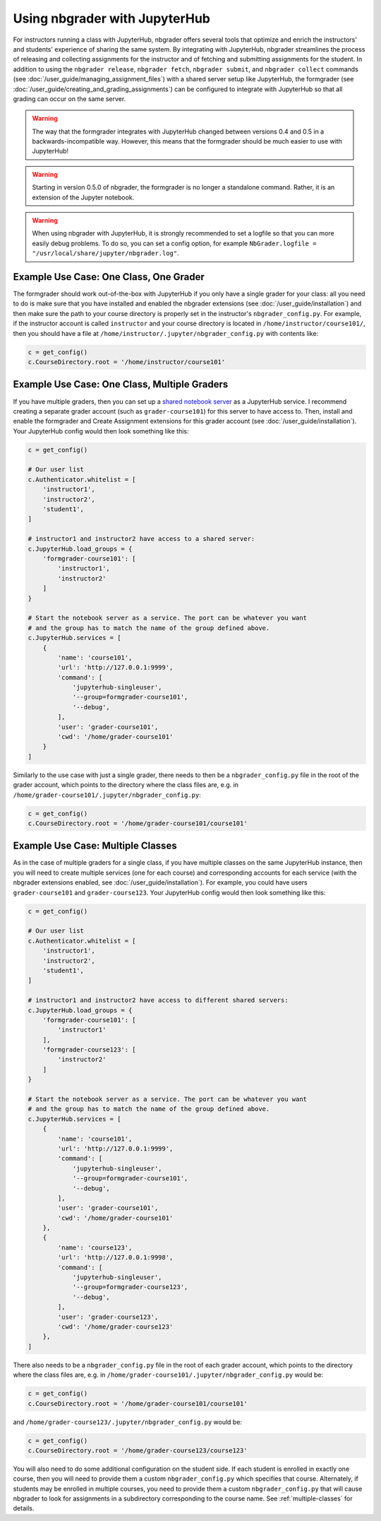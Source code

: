 Using nbgrader with JupyterHub
==============================

.. seealso::

    :doc:`/user_guide/creating_and_grading_assignments`
        Documentation for ``nbgrader assign``, ``nbgrader autograde``, ``nbgrader formgrade``, and ``nbgrader feedback``.

    :doc:`/user_guide/managing_assignment_files`
        Documentation for ``nbgrader release``, ``nbgrader fetch``, ``nbgrader submit``, and ``nbgrader collect``.

    :doc:`nbgrader_config`
        Details on how to setup the ``nbgrader_config.py`` file.

    :doc:`/user_guide/philosophy`
        More details on how the nbgrader hierarchy is structured.

    `JupyterHub Documentation <https://jupyterhub.readthedocs.io/en/latest/getting-started/index.html>`_
        Detailed documentation describing how JupyterHub works, which is very
        much required reading if you want to integrate the formgrader with
        JupyterHub.

For instructors running a class with JupyterHub, nbgrader offers several tools
that optimize and enrich the instructors' and students' experience of sharing
the same system. By integrating with JupyterHub, nbgrader streamlines the
process of releasing and collecting assignments for the instructor and of
fetching and submitting assignments for the student. In addition to using the
``nbgrader release``, ``nbgrader fetch``, ``nbgrader submit``, and ``nbgrader
collect`` commands (see :doc:`/user_guide/managing_assignment_files`) with a
shared server setup like JupyterHub, the formgrader (see
:doc:`/user_guide/creating_and_grading_assignments`) can be configured to
integrate with JupyterHub so that all grading can occur on the same server.

.. warning::

    The way that the formgrader integrates with JupyterHub changed between
    versions 0.4 and 0.5 in a backwards-incompatible way. However, this means
    that the formgrader should be much easier to use with JupyterHub!

.. warning::

    Starting in version 0.5.0 of nbgrader, the formgrader is no longer a
    standalone command. Rather, it is an extension of the Jupyter notebook.

.. warning::

    When using nbgrader with JupyterHub, it is strongly recommended to set a
    logfile so that you can more easily debug problems. To do so, you can set
    a config option, for example ``NbGrader.logfile = "/usr/local/share/jupyter/nbgrader.log"``.


Example Use Case: One Class, One Grader
---------------------------------------

The formgrader should work out-of-the-box with JupyterHub if you only have a
single grader for your class: all you need to do is make sure that you have
installed and enabled the nbgrader extensions (see
:doc:`/user_guide/installation`) and then make sure the path to your course
directory is properly set in the instructor's ``nbgrader_config.py``. For
example, if the instructor account is called ``instructor`` and your course
directory is located in ``/home/instructor/course101/``, then you should have
a file at ``/home/instructor/.jupyter/nbgrader_config.py`` with contents like:

.. code:: python

    c = get_config()
    c.CourseDirectory.root = '/home/instructor/course101'


Example Use Case: One Class, Multiple Graders
---------------------------------------------

If you have multiple graders, then you can set up a `shared notebook server
<https://github.com/jupyterhub/jupyterhub/tree/master/examples/service-notebook>`_
as a JupyterHub service. I recommend creating a separate grader account (such
as ``grader-course101``) for this server to have access to. Then, install and
enable the formgrader and Create Assignment extensions for this grader account
(see :doc:`/user_guide/installation`). Your JupyterHub config would then look
something like this:

.. code:: python

    c = get_config()

    # Our user list
    c.Authenticator.whitelist = [
        'instructor1',
        'instructor2',
        'student1',
    ]

    # instructor1 and instructor2 have access to a shared server:
    c.JupyterHub.load_groups = {
        'formgrader-course101': [
            'instructor1',
            'instructor2'
        ]
    }

    # Start the notebook server as a service. The port can be whatever you want
    # and the group has to match the name of the group defined above.
    c.JupyterHub.services = [
        {
            'name': 'course101',
            'url': 'http://127.0.0.1:9999',
            'command': [
                'jupyterhub-singleuser',
                '--group=formgrader-course101',
                '--debug',
            ],
            'user': 'grader-course101',
            'cwd': '/home/grader-course101'
        }
    ]

Similarly to the use case with just a single grader, there needs to then be a ``nbgrader_config.py`` file in the root of the grader account, which points to the directory where the class files are, e.g. in ``/home/grader-course101/.jupyter/nbgrader_config.py``:

.. code:: python

    c = get_config()
    c.CourseDirectory.root = '/home/grader-course101/course101'

Example Use Case: Multiple Classes
----------------------------------

As in the case of multiple graders for a single class, if you have multiple
classes on the same JupyterHub instance, then you will need to create multiple
services (one for each course) and corresponding accounts for each service
(with the nbgrader extensions enabled, see :doc:`/user_guide/installation`).
For example, you could have users ``grader-course101`` and
``grader-course123``. Your JupyterHub config would then look something like
this:

.. code:: python

    c = get_config()

    # Our user list
    c.Authenticator.whitelist = [
        'instructor1',
        'instructor2',
        'student1',
    ]

    # instructor1 and instructor2 have access to different shared servers:
    c.JupyterHub.load_groups = {
        'formgrader-course101': [
            'instructor1'
        ],
        'formgrader-course123': [
            'instructor2'
        ]
    }

    # Start the notebook server as a service. The port can be whatever you want
    # and the group has to match the name of the group defined above.
    c.JupyterHub.services = [
        {
            'name': 'course101',
            'url': 'http://127.0.0.1:9999',
            'command': [
                'jupyterhub-singleuser',
                '--group=formgrader-course101',
                '--debug',
            ],
            'user': 'grader-course101',
            'cwd': '/home/grader-course101'
        },
        {
            'name': 'course123',
            'url': 'http://127.0.0.1:9998',
            'command': [
                'jupyterhub-singleuser',
                '--group=formgrader-course123',
                '--debug',
            ],
            'user': 'grader-course123',
            'cwd': '/home/grader-course123'
        },
    ]

There also needs to be a ``nbgrader_config.py`` file in the root of each grader
account, which points to the directory where the class files are, e.g. in
``/home/grader-course101/.jupyter/nbgrader_config.py`` would be:

.. code:: python

    c = get_config()
    c.CourseDirectory.root = '/home/grader-course101/course101'

and ``/home/grader-course123/.jupyter/nbgrader_config.py`` would be:

.. code:: python

    c = get_config()
    c.CourseDirectory.root = '/home/grader-course123/course123'

You will also need to do some additional configuration on the student side. If
each student is enrolled in exactly one course, then you will need to provide
them a custom ``nbgrader_config.py`` which specifies that course. Alternately,
if students may be enrolled in multiple courses, you need to provide them a
custom ``nbgrader_config.py`` that will cause nbgrader to look for assignments
in a subdirectory corresponding to the course name. See :ref:`multiple-classes`
for details.

